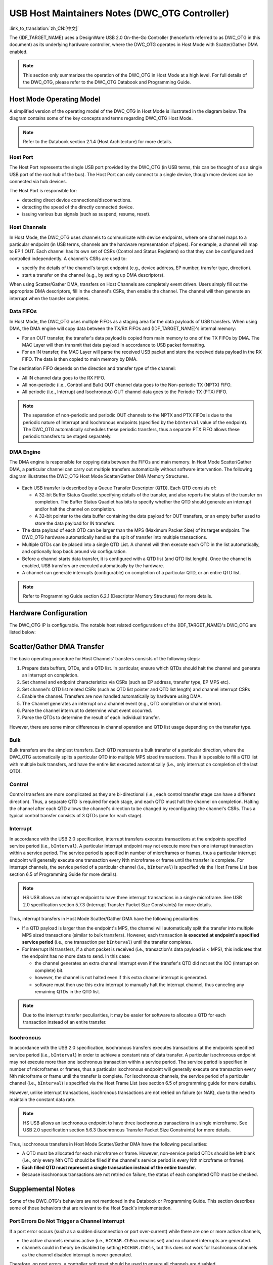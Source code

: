 USB Host Maintainers Notes (DWC_OTG Controller)
===============================================

:link_to_translation:`zh_CN:[中文]`

The {IDF_TARGET_NAME} uses a DesignWare USB 2.0 On-the-Go Controller (henceforth referred to as DWC_OTG in this document) as its underlying hardware controller, where the DWC_OTG operates in Host Mode with Scatter/Gather DMA enabled.

.. note::

    This section only summarizes the operation of the DWC_OTG in Host Mode at a high level. For full details of the DWC_OTG, please refer to the DWC_OTG Databook and Programming Guide.

Host Mode Operating Model
-------------------------

A simplified version of the operating model of the DWC_OTG in Host Mode is illustrated in the diagram below. The diagram contains some of the key concepts and terms regarding DWC_OTG Host Mode.

.. figure:: ../../../../_static/usb_host/dwc-otg-operation.png
    :align: center
    :alt: DWC_OTG Host Mode Operating Model
    :figclass: align-center

.. note::

    Refer to the Databook section 2.1.4 (Host Architecture) for more details.

Host Port
^^^^^^^^^

The Host Port represents the single USB port provided by the DWC_OTG (in USB terms, this can be thought of as a single USB port of the root hub of the bus). The Host Port can only connect to a single device, though more devices can be connected via hub devices.

The Host Port is responsible for:

- detecting direct device connections/disconnections.
- detecting the speed of the directly connected device.
- issuing various bus signals (such as suspend, resume, reset).

Host Channels
^^^^^^^^^^^^^

In Host Mode, the DWC_OTG uses channels to communicate with device endpoints, where one channel maps to a particular endpoint (in USB terms, channels are the hardware representation of pipes). For example, a channel will map to EP 1 OUT. Each channel has its own set of CSRs (Control and Status Registers) so that they can be configured and controlled independently. A channel's CSRs are used to:

- specify the details of the channel's target endpoint (e.g., device address, EP number, transfer type, direction).
- start a transfer on the channel (e.g., by setting up DMA descriptors).

When using Scatter/Gather DMA, transfers on Host Channels are completely event driven. Users simply fill out the appropriate DMA descriptors, fill in the channel's CSRs, then enable the channel. The channel will then generate an interrupt when the transfer completes.

Data FIFOs
^^^^^^^^^^

In Host Mode, the DWC_OTG uses multiple FIFOs as a staging area for the data payloads of USB transfers. When using DMA, the DMA engine will copy data between the TX/RX FIFOs and {IDF_TARGET_NAME}'s internal memory:

- For an OUT transfer, the transfer's data payload is copied from main memory to one of the TX FIFOs by DMA. The MAC Layer will then transmit that data payload in accordance to USB packet formatting.
- For an IN transfer, the MAC Layer will parse the received USB packet and store the received data payload in the RX FIFO. The data is then copied to main memory by DMA.

The destination FIFO depends on the direction and transfer type of the channel:

- All IN channel data goes to the RX FIFO.
- All non-periodic (i.e., Control and Bulk) OUT channel data goes to the Non-periodic TX (NPTX) FIFO.
- All periodic (i.e., Interrupt and Isochronous) OUT channel data goes to the Periodic TX (PTX) FIFO.

.. note::

    The separation of non-periodic and periodic OUT channels to the NPTX and PTX FIFOs is due to the periodic nature of Interrupt and Isochronous endpoints (specified by the ``bInterval`` value of the endpoint). The DWC_OTG automatically schedules these periodic transfers, thus a separate PTX FIFO allows these periodic transfers to be staged separately.

DMA Engine
^^^^^^^^^^

The DMA engine is responsible for copying data between the FIFOs and main memory. In Host Mode Scatter/Gather DMA, a particular channel can carry out multiple transfers automatically without software intervention. The following diagram illustrates the DWC_OTG Host Mode Scatter/Gather DMA Memory Structures.

.. figure:: ../../../../_static/usb_host/dwc-otg-scatter-gather.png
    :align: center
    :alt: DWC_OTG Host Mode Scatter/Gather DMA Memory Structures
    :figclass: align-center

- Each USB transfer is described by a Queue Transfer Descriptor (QTD). Each QTD consists of:

  - A 32-bit Buffer Status Quadlet specifying details of the transfer, and also reports the status of the transfer on completion. The Buffer Status Quadlet has bits to specify whether the QTD should generate an interrupt and/or halt the channel on completion.
  - A 32-bit pointer to the data buffer containing the data payload for OUT transfers, or an empty buffer used to store the data payload for IN transfers.

- The data payload of each QTD can be larger than the MPS (Maximum Packet Size) of its target endpoint. The DWC_OTG hardware automatically handles the split of transfer into multiple transactions.
- Multiple QTDs can be placed into a single QTD List. A channel will then execute each QTD in the list automatically, and optionally loop back around via configuration.
- Before a channel starts data transfer, it is configured with a QTD list (and QTD list length). Once the channel is enabled, USB transfers are executed automatically by the hardware.
- A channel can generate interrupts (configurable) on completion of a particular QTD, or an entire QTD list.

.. note::

    Refer to Programming Guide section 6.2.1 (Descriptor Memory Structures) for more details.

Hardware Configuration
----------------------

The DWC_OTG IP is configurable. The notable host related configurations of the {IDF_TARGET_NAME}'s DWC_OTG are listed below:

.. only:: esp32p4

    .. list-table:: {IDF_TARGET_NAME}'s DWC_OTG Configuration
        :widths: 70 30
        :header-rows: 1

        * - Description
          - Configuration
        * - Host and Device Mode support with OTG
          - ``OTG_MODE = 0``
        * - High Speed (HS), Full Speed (FS) and Low Speed (LS) support
          - ``OTG_FSPHY_INTERFACE = 2``, ``OTG_HSPHY_INTERFACE = 3``
        * - Internal DMA controller with Scatter/Gather DMA
          - ``OTG_ARCHITECTURE = 2``, ``OTG_EN_DESC_DMA = 1``
        * - Split transfers not supported
          - ``OTG_SINGLE_POINT = 1``
        * - 16 Host Mode channels
          - ``OTG_NUM_HOST_CHAN = 16``
        * - All transfer types supported, including ISOC and INTR OUT transfers
          - ``OTG_EN_PERIO_HOST = 1``
        * - Dynamically sized Data FIFO of 4096 bytes (1024 lines)
          - ``OTG_DFIFO_DYNAMIC = 1``, ``OTG_DFIFO_DEPTH = 1024``
        * - Only 4 periodic and 4 non-periodic transactions per microframe
          - ``OTG_NPERIO_TX_QUEUE_DEPTH = 4``, ``OTG_PERIO_TX_QUEUE_DEPTH = 4``

.. only:: esp32s2 or esp32s3

    .. list-table:: {IDF_TARGET_NAME}'s DWC_OTG Configuration
        :widths: 70 30
        :header-rows: 1

        * - Description
          - Configuration
        * - Host and Device Mode support with OTG
          - ``OTG_MODE = 0``
        * - Full Speed (FS) and Low Speed (LS) support
          - ``OTG_FSPHY_INTERFACE = 1``, ``OTG_HSPHY_INTERFACE = 0``
        * - Internal DMA controller with Scatter/Gather DMA
          - ``OTG_ARCHITECTURE = 2``, ``OTG_EN_DESC_DMA = 1``
        * - 8 Host Mode channels
          - ``OTG_NUM_HOST_CHAN = 8``
        * - All transfer types supported, including ISOC and INTR OUT transfers
          - ``OTG_EN_PERIO_HOST = 1``
        * - Dynamically sized Data FIFO of 1024 bytes (256 lines)
          - ``OTG_DFIFO_DYNAMIC = 1``, ``OTG_DFIFO_DEPTH = 256``

Scatter/Gather DMA Transfer
---------------------------

The basic operating procedure for Host Channels' transfers consists of the following steps:

#. Prepare data buffers, QTDs, and a QTD list. In particular, ensure which QTDs should halt the channel and generate an interrupt on completion.
#. Set channel and endpoint characteristics via CSRs (such as EP address, transfer type, EP MPS etc).
#. Set channel's QTD list related CSRs (such as QTD list pointer and QTD list length) and channel interrupt CSRs
#. Enable the channel. Transfers are now handled automatically by hardware using DMA.
#. The Channel generates an interrupt on a channel event (e.g., QTD completion or channel error).
#. Parse the channel interrupt to determine what event occurred.
#. Parse the QTDs to determine the result of each individual transfer.

However, there are some minor differences in channel operation and QTD list usage depending on the transfer type.

Bulk
^^^^

Bulk transfers are the simplest transfers. Each QTD represents a bulk transfer of a particular direction, where the DWC_OTG automatically splits a particular QTD into multiple MPS sized transactions. Thus it is possible to fill a QTD list with multiple bulk transfers, and have the entire list executed automatically (i.e., only interrupt on completion of the last QTD).

Control
^^^^^^^

Control transfers are more complicated as they are bi-directional (i.e., each control transfer stage can have a different direction). Thus, a separate QTD is required for each stage, and each QTD must halt the channel on completion. Halting the channel after each QTD allows the channel's direction to be changed by reconfiguring the channel's CSRs. Thus a typical control transfer consists of 3 QTDs (one for each stage).

Interrupt
^^^^^^^^^

In accordance with the USB 2.0 specification, interrupt transfers executes transactions at the endpoints specified service period (i.e., ``bInterval``). A particular interrupt endpoint may not execute more than one interrupt transaction within a service period. The service period is specified in number of microframes or frames, thus a particular interrupt endpoint will generally execute one transaction every Nth microframe or frame until the transfer is complete. For interrupt channels, the service period of a particular channel (i.e., ``bInterval``) is specified via the Host Frame List (see section 6.5 of Programming Guide for more details).

.. note::

  HS USB allows an interrupt endpoint to have three interrupt transactions in a single microframe. See USB 2.0 specification section 5.7.3 (Interrupt Transfer Packet Size Constraints) for more details.

Thus, interrupt transfers in Host Mode Scatter/Gather DMA have the following peculiarities:

- If a QTD payload is larger than the endpoint's MPS, the channel will automatically split the transfer into multiple MPS sized transactions (similar to bulk transfers). However, each transaction **is executed at endpoint's specified service period** (i.e., one transaction per ``bInterval``) until the transfer completes.
- For Interrupt IN transfers, if a short packet is received (i.e., transaction's data payload is < MPS), this indicates that the endpoint has no more data to send. In this case:

  - the channel generates an extra channel interrupt even if the transfer's QTD did not set the IOC (interrupt on complete) bit.
  - however, the channel is not halted even if this extra channel interrupt is generated.
  - software must then use this extra interrupt to manually halt the interrupt channel, thus canceling any remaining QTDs in the QTD list.


.. note::

  Due to the interrupt transfer peculiarities, it may be easier for software to allocate a QTD for each transaction instead of an entire transfer.

Isochronous
^^^^^^^^^^^

In accordance with the USB 2.0 specification, isochronous transfers executes transactions at the endpoints specified service period (i.e., ``bInterval``) in order to achieve a constant rate of data transfer. A particular isochronous endpoint may not execute more than one isochronous transaction within a service period. The service period is specified in number of microframes or frames, thus a particular isochronous endpoint will generally execute one transaction every Nth microframe or frame until the transfer is complete. For isochronous channels, the service period of a particular channel (i.e., ``bInterval``) is specified via the Host Frame List (see section 6.5 of programming guide for more details).

However, unlike interrupt transactions, isochronous transactions are not retried on failure (or NAK), due to the need to maintain the constant data rate.

.. note::

  HS USB allows an isochronous endpoint to have three isochronous transactions in a single microframe. See USB 2.0 specification section 5.6.3 (Isochronous Transfer Packet Size Constraints) for more details.

Thus, isochronous transfers in Host Mode Scatter/Gather DMA have the following peculiarities:

- A QTD must be allocated for each microframe or frame. However, non-service period QTDs should be left blank (i.e., only every Nth QTD should be filled if the channel's service period is every Nth microframe or frame).
- **Each filled QTD must represent a single transaction instead of the entire transfer**.
- Because isochronous transactions are not retried on failure, the status of each completed QTD must be checked.

Supplemental Notes
------------------

Some of the DWC_OTG's behaviors are not mentioned in the Databook or Programming Guide. This section describes some of those behaviors that are relevant to the Host Stack's implementation.

Port Errors Do Not Trigger a Channel Interrupt
^^^^^^^^^^^^^^^^^^^^^^^^^^^^^^^^^^^^^^^^^^^^^^

If a port error occurs (such as a sudden disconnection or port over-current) while there are one or more active channels,

- the active channels remains active (i.e., ``HCCHAR.ChEna`` remains set) and no channel interrupts are generated.
- channels could in theory be disabled by setting ``HCCHAR.ChDis``, but this does not work for Isochronous channels as the channel disabled interrupt is never generated.

Therefore, on port errors, a controller soft reset should be used to ensure all channels are disabled.

Port Reset Interrupts
^^^^^^^^^^^^^^^^^^^^^

- When the DWC_OTG issues a reset signal on its port, and during the reset signal the device disconnects, the disconnection interrupt (i.e., ``HPRT.PrtConnDet``) is not generated until the reset is deasserted.
- When resetting an already enabled port (i.e., ``HPRT.PrtEna``) such as a second reset during enumeration or a run-time reset, a Port Enable/Disable Change interrupt (i.e., ``HPRT.PrtEnChng``) is generated both on the assertion and deassertion of the reset signal.
